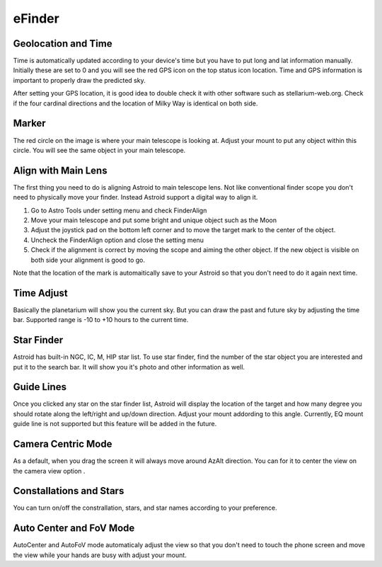 .. _efinder:

eFinder
=======

Geolocation and Time
----------------------

Time is automatically updated according to your device's time but you have to put long and lat information manually. Initially these are set to 0 and you will see the red GPS icon on the top status icon location. Time and GPS information is important to properly draw the predicted sky.

After setting your GPS location, it is good idea to double check it with other software such as stellarium-web.org. Check if the four cardinal directions and the location of Milky Way is identical on both side. 


Marker
------------------

The red circle on the image is where your main telescope is looking at. Adjust your mount to put any object within this circle. You will see the same object in your main telescope.


Align with Main Lens
--------------------

The first thing you need to do is aligning Astroid to main telescope lens. Not like conventional finder scope you don't need to physically move your finder. Instead Astroid support a digital way to align it.

1. Go to Astro Tools under setting menu and check FinderAlign
2. Move your main telescope and put some bright and unique object such as the Moon
3. Adjust the joystick pad on the bottom left corner and to move the target mark to the center of the object.
4. Uncheck the FinderAlign option and close the setting menu
5. Check if the alignment is correct by moving the scope and aiming the other object. If the new object is visible on both side your alignment is good to go.

Note that the location of the mark is automaitically save to your Astroid so that you don't need to do it again next time.


Time Adjust
------------------

Basically the planetarium will show you the current sky. But you can draw the past and future sky by adjusting the time bar. Supported range is -10 to +10 hours to the current time.


Star Finder
------------------

Astroid has built-in NGC, IC, M, HIP star list. To use star finder, find the number of the star object you are interested and put it to the search bar. It will show you it's photo and other information as well.



Guide Lines
------------------

Once you clicked any star on the star finder list, Astroid will display the location of the target and how many degree you should rotate along the left/right and up/down direction. Adjust your mount addording to this angle. Currently, EQ mount guide line is not supported but this feature will be added in the future.


Camera Centric Mode
---------------------

As a default, when you drag the screen it will always move around AzAlt direction. You can for it to center the view on the camera view option . 

Constallations and Stars
---------------------------

You can turn on/off the constrallation, stars, and star names according to your preference.




Auto Center and FoV Mode
--------------------------

AutoCenter and AutoFoV mode automaticaly adjust the view so that you don't need to touch the phone screen and move the view while your hands are busy with adjust your mount.

